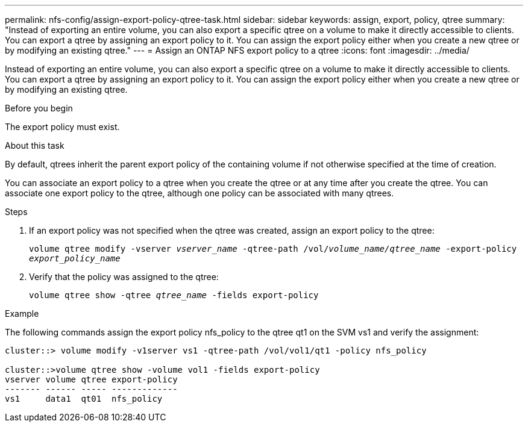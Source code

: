 ---
permalink: nfs-config/assign-export-policy-qtree-task.html
sidebar: sidebar
keywords: assign, export, policy, qtree
summary: "Instead of exporting an entire volume, you can also export a specific qtree on a volume to make it directly accessible to clients. You can export a qtree by assigning an export policy to it. You can assign the export policy either when you create a new qtree or by modifying an existing qtree."
---
= Assign an ONTAP NFS export policy to a qtree
:icons: font
:imagesdir: ../media/

[.lead]
Instead of exporting an entire volume, you can also export a specific qtree on a volume to make it directly accessible to clients. You can export a qtree by assigning an export policy to it. You can assign the export policy either when you create a new qtree or by modifying an existing qtree.

.Before you begin

The export policy must exist.

.About this task

By default, qtrees inherit the parent export policy of the containing volume if not otherwise specified at the time of creation.

You can associate an export policy to a qtree when you create the qtree or at any time after you create the qtree. You can associate one export policy to the qtree, although one policy can be associated with many qtrees.

.Steps

. If an export policy was not specified when the qtree was created, assign an export policy to the qtree:
+
`volume qtree modify -vserver _vserver_name_ -qtree-path /vol/_volume_name/qtree_name_ -export-policy _export_policy_name_`
. Verify that the policy was assigned to the qtree:
+
`volume qtree show -qtree _qtree_name_ -fields export-policy`

.Example

The following commands assign the export policy nfs_policy to the qtree qt1 on the SVM vs1 and verify the assignment:

----
cluster::> volume modify -v1server vs1 -qtree-path /vol/vol1/qt1 -policy nfs_policy

cluster::>volume qtree show -volume vol1 -fields export-policy
vserver volume qtree export-policy
------- ------ ----- -------------
vs1     data1  qt01  nfs_policy
----

// 2025 May 28, ONTAPDOC-2982
